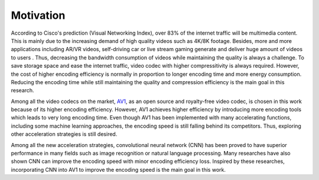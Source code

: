 
Motivation
==============================
According to Cisco's prediction (Visual Networking Index), over 83% of the internet traffic will be multimedia content. This is mainly due to the increasing demand of high quality videos such as 4K/8K footage. Besides, more and more applications including AR/VR videos, self-driving car or live stream gaming generate and deliver huge amount of videos to users . Thus, decreasing the bandwidth consumption of videos while maintaining the quality is always a challenge. To save storage space and ease the internet traffic, video codec with higher compressitivity is always required. However, the cost of higher encoding efficiency is normally in proportion to longer encoding time and more energy consumption. Reducing the encoding time while still maintaining the quality and compression efficiency is the main goal in this research.

Among all the video codecs on the market, `AV1 <https://aomedia.org/>`_, as an open source and royalty-free video codec, is chosen in this work because of its higher encoding efficiency. 
However, AV1 achieves higher efficiency by introducing more encoding tools which leads to very long encoding time. Even though AV1 has been implemented with many accelerating functions, including some machine learning approaches, the encoding speed is still falling behind its competitors. Thus, exploring other acceleration strategies is still desired. 

Among all the new acceleration strategies, convolutional neural network (CNN) has been proved to have superior performance in many fields such as image recognition or natural language processing. Many researches have also shown CNN can improve the encoding speed with minor encoding efficiency loss. Inspired by these researches, incorporating CNN into AV1 to improve the encoding speed is the main goal in this work.

